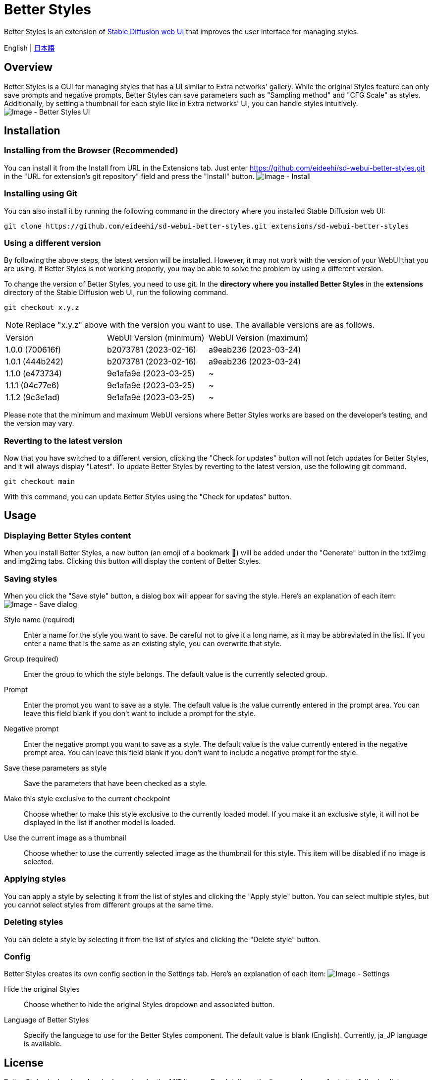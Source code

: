 = Better Styles

Better Styles is an extension of https://github.com/AUTOMATIC1111/stable-diffusion-webui[Stable Diffusion web UI] that improves the user interface for managing styles.

English | link:docs/README-ja.adoc[日本語]

== Overview
Better Styles is a GUI for managing styles that has a UI similar to Extra networks' gallery. While the original Styles feature can only save prompts and negative prompts, Better Styles can save parameters such as "Sampling method" and "CFG Scale" as styles. Additionally, by setting a thumbnail for each style like in Extra networks' UI, you can handle styles intuitively.
image:docs/images/overview.png[Image - Better Styles UI]

== Installation
=== Installing from the Browser (Recommended)
You can install it from the Install from URL in the Extensions tab. Just enter https://github.com/eideehi/sd-webui-better-styles.git in the "URL for extension's git repository" field and press the "Install" button.
image:docs/images/install.png[Image - Install]

=== Installing using Git
You can also install it by running the following command in the directory where you installed Stable Diffusion web UI:
[source,shell]
----
git clone https://github.com/eideehi/sd-webui-better-styles.git extensions/sd-webui-better-styles
----

=== Using a different version
By following the above steps, the latest version will be installed. However, it may not work with the version of your WebUI that you are using. If Better Styles is not working properly, you may be able to solve the problem by using a different version.

To change the version of Better Styles, you need to use git. In the **directory where you installed Better Styles** in the **extensions** directory of the Stable Diffusion web UI, run the following command.
[source,shell]
----
git checkout x.y.z
----

NOTE: Replace "x.y.z" above with the version you want to use. The available versions are as follows.

|===
| Version | WebUI Version (minimum) | WebUI Version (maximum)
| 1.0.0 (700616f) | b2073781 (2023-02-16) | a9eab236 (2023-03-24)
| 1.0.1 (444b242) | b2073781 (2023-02-16) | a9eab236 (2023-03-24)
| 1.1.0 (e473734) | 9e1afa9e (2023-03-25) | ~
| 1.1.1 (04c77e6) | 9e1afa9e (2023-03-25) | ~
| 1.1.2 (9c3e1ad) | 9e1afa9e (2023-03-25) | ~
|===

Please note that the minimum and maximum WebUI versions where Better Styles works are based on the developer's testing, and the version may vary.

=== Reverting to the latest version
Now that you have switched to a different version, clicking the "Check for updates" button will not fetch updates for Better Styles, and it will always display "Latest". To update Better Styles by reverting to the latest version, use the following git command.
[source,shell]
----
git checkout main
----

With this command, you can update Better Styles using the "Check for updates" button.

== Usage
=== Displaying Better Styles content
When you install Better Styles, a new button (an emoji of a bookmark 🔖) will be added under the "Generate" button in the txt2img and img2img tabs. Clicking this button will display the content of Better Styles.

=== Saving styles
When you click the "Save style" button, a dialog box will appear for saving the style. Here's an explanation of each item:
image:docs/images/save-dialog.png[Image - Save dialog]

Style name (required)::
Enter a name for the style you want to save. Be careful not to give it a long name, as it may be abbreviated in the list. If you enter a name that is the same as an existing style, you can overwrite that style.

Group (required)::
Enter the group to which the style belongs. The default value is the currently selected group.

Prompt::
Enter the prompt you want to save as a style. The default value is the value currently entered in the prompt area. You can leave this field blank if you don't want to include a prompt for the style.

Negative prompt::
Enter the negative prompt you want to save as a style. The default value is the value currently entered in the negative prompt area. You can leave this field blank if you don't want to include a negative prompt for the style.

Save these parameters as style::
Save the parameters that have been checked as a style.

Make this style exclusive to the current checkpoint::
Choose whether to make this style exclusive to the currently loaded model. If you make it an exclusive style, it will not be displayed in the list if another model is loaded.

Use the current image as a thumbnail::
Choose whether to use the currently selected image as the thumbnail for this style. This item will be disabled if no image is selected.

=== Applying styles
You can apply a style by selecting it from the list of styles and clicking the "Apply style" button. You can select multiple styles, but you cannot select styles from different groups at the same time.

=== Deleting styles
You can delete a style by selecting it from the list of styles and clicking the "Delete style" button.

=== Config
Better Styles creates its own config section in the Settings tab. Here's an explanation of each item:
image:docs/images/settings.png[Image - Settings]

Hide the original Styles::
Choose whether to hide the original Styles dropdown and associated button.

Language of Better Styles::
Specify the language to use for the Better Styles component. The default value is blank (English). Currently, ja_JP language is available.

== License
Better Styles is developed and released under the MIT license. For details on the license, please refer to the following link:

link:LICENSE[MIT License]